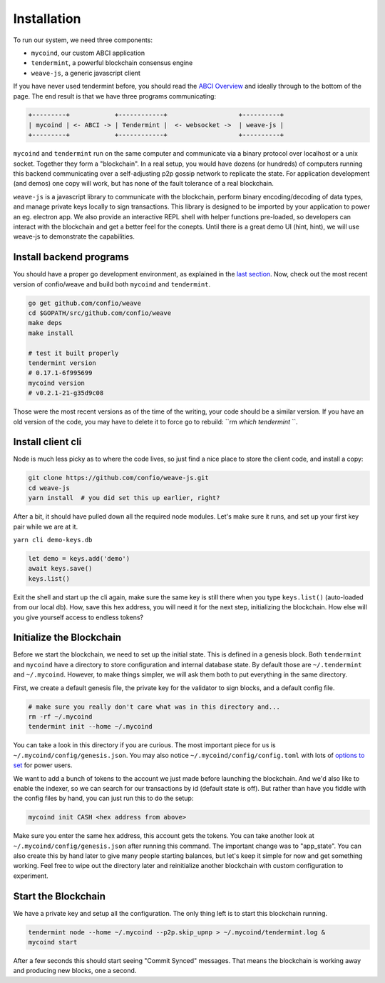 ------------
Installation
------------

To run our system, we need three components:

* ``mycoind``, our custom ABCI application
* ``tendermint``, a powerful blockchain consensus engine
* ``weave-js``, a generic javascript client

If you have never used tendermint before, you should
read the `ABCI Overview <http://tendermint.readthedocs.io/en/master/introduction.html#abci-overview>`__
and ideally through to the bottom of the page. The end result
is that we have three programs communicating:

.. code-block::

    +---------+            +------------+                   +----------+
    | mycoind | <- ABCI -> | Tendermint |  <- websocket ->  | weave-js |
    +---------+            +------------+                   +----------+

``mycoind`` and ``tendermint`` run on the same computer and communicate via
a binary protocol over localhost or a unix socket. Together they form
a "blockchain". In a real setup, you would have dozens (or hundreds)
of computers running this backend communicating over a self-adjusting
p2p gossip network to replicate the state. For application development
(and demos) one copy will work, but has none of the fault tolerance of a
real blockchain.

``weave-js`` is a javascript library to communicate with the blockchain,
perform binary encoding/decoding of data types, and manage private
keys locally to sign transactions. This library is designed to be imported
by your application to power an eg. electron app. We also provide an
interactive REPL shell with helper functions pre-loaded, so developers
can interact with the blockchain and get a better feel for the conepts.
Until there is a great demo UI (hint, hint), we will use weave-js
to demonstrate the capabilities.

Install backend programs
========================

You should have a proper go development environment, as explained
in the `last section <./installation.html>`__. Now, check out
the most recent version of confio/weave and build both
``mycoind`` and ``tendermint``.

.. code:: console

    go get github.com/confio/weave
    cd $GOPATH/src/github.com/confio/weave
    make deps
    make install

    # test it built properly
    tendermint version
    # 0.17.1-6f995699
    mycoind version
    # v0.2.1-21-g35d9c08

Those were the most recent versions as of the time of the writing,
your code should be a similar version. If you have an old version
of the code, you may have to delete it to force go to rebuild:
``rm `which tendermint` ``.



Install client cli
==================

Node is much less picky as to where the code lives, so just
find a nice place to store the client code, and install
a copy:

.. code:: console

    git clone https://github.com/confio/weave-js.git
    cd weave-js
    yarn install  # you did set this up earlier, right?

After a bit, it should have pulled down all the required
node modules. Let's make sure it runs, and set up your first
key pair while we are at it.

``yarn cli demo-keys.db``

.. code:: javascript

    let demo = keys.add('demo')
    await keys.save()
    keys.list()

Exit the shell and start up the cli again, make sure the same key
is still there when you type ``keys.list()`` (auto-loaded from our local db).
How, save this hex address, you will need it for the next step,
initializing the blockchain. How else will you give yourself
access to endless tokens?

Initialize the Blockchain
=========================

Before we start the blockchain, we need to set up the initial state.
This is defined in a genesis block. Both ``tendermint`` and ``mycoind``
have a directory to store configuration and internal database state.
By default those are ``~/.tendermint`` and ``~/.mycoind``. However, to
make things simpler, we will ask them both to put everything in the
same directory.

First, we create a default genesis file, the private key for the
validator to sign blocks, and a default config file.

.. code:: console

    # make sure you really don't care what was in this directory and...
    rm -rf ~/.mycoind
    tendermint init --home ~/.mycoind

You can take a look in this directory if you are curious. The most
important piece for us is ``~/.mycoind/config/genesis.json``.
You may also notice ``~/.mycoind/config/config.toml`` with lots
of `options to set <https://tendermint.readthedocs.io/en/master/using-tendermint.html#configuration>`__ for power users.

We want to add a bunch of tokens to the account we just made before
launching the blockchain. And we'd also like to enable the indexer,
so we can search for our transactions by id (default state is off).
But rather than have you fiddle with the config files by hand,
you can just run this to do the setup:

.. code:: console

    mycoind init CASH <hex address from above>

Make sure you enter the same hex address, this account gets the tokens.
You can take another look at ``~/.mycoind/config/genesis.json`` after running
this command. The important change was to "app_state". You can also
create this by hand later to give many people starting balances, but let's
keep it simple for now and get something working. Feel free to
wipe out the directory later and reinitialize another blockchain with
custom configuration to experiment.

Start the Blockchain
====================

We have a private key and setup all the configuration.
The only thing left is to start this blockchain running.

.. code:: console

    tendermint node --home ~/.mycoind --p2p.skip_upnp > ~/.mycoind/tendermint.log &
    mycoind start

After a few seconds this should start seeing "Commit Synced" messages.
That means the blockchain is working away and producing new blocks,
one a second.
